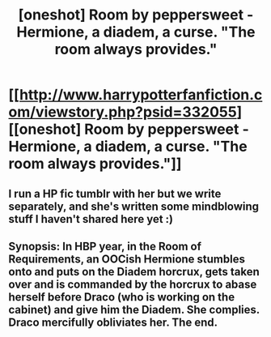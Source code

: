 #+TITLE: [oneshot] Room by peppersweet - Hermione, a diadem, a curse. "The room always provides."

* [[http://www.harrypotterfanfiction.com/viewstory.php?psid=332055][[oneshot] Room by peppersweet - Hermione, a diadem, a curse. "The room always provides."]]
:PROPERTIES:
:Author: someorangegirl
:Score: 3
:DateUnix: 1417746303.0
:DateShort: 2014-Dec-05
:FlairText: Promotion
:END:

** I run a HP fic tumblr with her but we write separately, and she's written some mindblowing stuff I haven't shared here yet :)
:PROPERTIES:
:Author: someorangegirl
:Score: 1
:DateUnix: 1417746459.0
:DateShort: 2014-Dec-05
:END:


** Synopsis: In HBP year, in the Room of Requirements, an OOCish Hermione stumbles onto and puts on the Diadem horcrux, gets taken over and is commanded by the horcrux to abase herself before Draco (who is working on the cabinet) and give him the Diadem. She complies. Draco mercifully obliviates her. The end.
:PROPERTIES:
:Author: turbinicarpus
:Score: 0
:DateUnix: 1418092288.0
:DateShort: 2014-Dec-09
:END:
